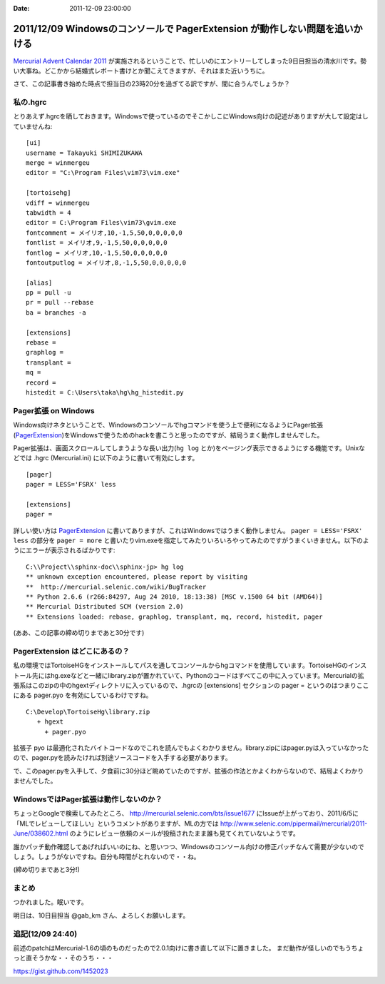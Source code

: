 :date: 2011-12-09 23:00:00

=============================================================================
2011/12/09 Windowsのコンソールで PagerExtension が動作しない問題を追いかける
=============================================================================

`Mercurial Advent Calendar 2011`_ が実施されるということで、忙しいのにエントリーしてしまった9日目担当の清水川です。勢い大事ね。どこかから結婚式レポート書けとか聞こえてきますが、それはまた近いうちに。

.. _`Mercurial Advent Calendar 2011`: http://partake.in/events/902cd6d9-0215-4ea3-b51f-b8ff32e56426

さて、この記事書き始めた時点で担当日の23時20分を過ぎてる訳ですが、間に合うんでしょうか？

私の.hgrc
===========

とりあえず.hgrcを晒しておきます。Windowsで使っているのでそこかしこにWindows向けの記述がありますが大して設定はしていませんね::

   [ui]
   username = Takayuki SHIMIZUKAWA
   merge = winmergeu
   editor = "C:\Program Files\vim73\vim.exe"

   [tortoisehg]
   vdiff = winmergeu
   tabwidth = 4
   editor = C:\Program Files\vim73\gvim.exe
   fontcomment = メイリオ,10,-1,5,50,0,0,0,0,0
   fontlist = メイリオ,9,-1,5,50,0,0,0,0,0
   fontlog = メイリオ,10,-1,5,50,0,0,0,0,0
   fontoutputlog = メイリオ,8,-1,5,50,0,0,0,0,0

   [alias]
   pp = pull -u
   pr = pull --rebase
   ba = branches -a

   [extensions]
   rebase =
   graphlog =
   transplant =
   mq =
   record =
   histedit = C:\Users\taka\hg\hg_histedit.py


Pager拡張 on Windows
=====================

Windows向けネタということで、Windowsのコンソールでhgコマンドを使う上で便利になるようにPager拡張(PagerExtension_)をWindowsで使うためのhackを書こうと思ったのですが、結局うまく動作しませんでした。

.. _PagerExtension: http://mercurial.selenic.com/wiki/PagerExtension

Pager拡張は、画面スクロールしてしまうような長い出力(``hg log`` とか)をページング表示できるようにする機能です。Unixなどでは .hgrc (Mercurial.ini) に以下のように書いて有効にします。

::

   [pager]
   pager = LESS='FSRX' less

   [extensions]
   pager =

詳しい使い方は PagerExtension_ に書いてありますが、これはWindowsではうまく動作しません。 ``pager = LESS='FSRX' less`` の部分を ``pager = more`` と書いたりvim.exeを指定してみたりいろいろやってみたのですがうまくいきません。以下のようにエラーが表示されるばかりです::

   C:\\Project\\sphinx-doc\\sphinx-jp> hg log
   ** unknown exception encountered, please report by visiting
   **  http://mercurial.selenic.com/wiki/BugTracker
   ** Python 2.6.6 (r266:84297, Aug 24 2010, 18:13:38) [MSC v.1500 64 bit (AMD64)]
   ** Mercurial Distributed SCM (version 2.0)
   ** Extensions loaded: rebase, graphlog, transplant, mq, record, histedit, pager

(ああ、この記事の締め切りまであと30分です)

PagerExtension はどこにあるの？
================================

私の環境ではTortoiseHGをインストールしてパスを通してコンソールからhgコマンドを使用しています。TortoiseHGのインストール先にはhg.exeなどと一緒にlibrary.zipが置かれていて、Pythonのコードはすべてこの中に入っています。Mercurialの拡張系はこのzipの中のhgextディレクトリに入っているので、.hgrcの [extensions] セクションの pager = というのはつまりここにある pager.pyo を有効にしているわけですね。

::

   C:\Develop\TortoiseHg\library.zip
      + hgext
        + pager.pyo

拡張子 pyo は最適化されたバイトコードなのでこれを読んでもよくわかりません。library.zipにはpager.pyは入っていなかったので、pager.pyを読みたければ別途ソースコードを入手する必要があります。 

で、このpager.pyを入手して、夕食前に30分ほど眺めていたのですが、拡張の作法とかよくわからないので、結局よくわかりませんでした。


WindowsではPager拡張は動作しないのか？
=======================================

ちょっとGoogleで検索してみたところ、 http://mercurial.selenic.com/bts/issue1677 にIssueが上がっており、2011/6/5に「MLでレビューしてほしい」というコメントがありますが、MLの方では http://www.selenic.com/pipermail/mercurial/2011-June/038602.html のようにレビュー依頼のメールが投稿されたまま誰も見てくれていないようです。

誰かパッチ動作確認してあげればいいのにね、と思いつつ、Windowsのコンソール向けの修正パッチなんて需要が少ないのでしょう。しょうがないですね。自分も時間がとれないので・・ね。

(締め切りまであと3分!)


まとめ
========
つかれました。眠いです。

明日は、10日目担当 @gab_km さん、よろしくお願いします。

追記(12/09 24:40)
=======================
前述のpatchはMercurial-1.6の頃のものだったので2.0.1向けに書き直して以下に置きました。
まだ動作が怪しいのでもうちょっと直そうかな・・そのうち・・・

https://gist.github.com/1452023
